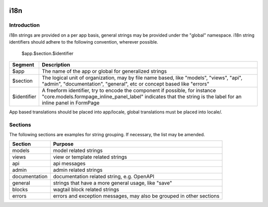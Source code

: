  .. _i18n:

i18n
====

Introduction
------------

i18n strings are provided on a per app basis, general strings may be provided under the "global" namespace. i18n string identifiers should
adhere to the following convention, wherever possible.

    $app.$section.$identifier


+-------------+-----------------------------------------------------------------------------------------------------------------------------------------------------------------------------------------------+
|   Segment   |                                                                                          Description                                                                                          |
+=============+===============================================================================================================================================================================================+
| $app        | The name of the app or global for generalized strings                                                                                                                                         |
+-------------+-----------------------------------------------------------------------------------------------------------------------------------------------------------------------------------------------+
| $section    | The logical unit of organization, may by file name based, like "models", "views", "api", "admin", "documentation", "general", etc or concept based like "errors"                              |
+-------------+-----------------------------------------------------------------------------------------------------------------------------------------------------------------------------------------------+
| $identifier | A freeform identifier, try to encode the component if possible, for instance "core.models.formpage_inline_panel_label" indicates that the string is the label for an inline panel in FormPage |
+-------------+-----------------------------------------------------------------------------------------------------------------------------------------------------------------------------------------------+

App based translations should be placed into app/locale, global translations must be placed into locale/.

Sections
--------

The following sections are examples for string grouping. If necessary, the list may be amended.

+---------------+----------------------------------------------------------------------+
|    Section    |                               Purpose                                |
+===============+======================================================================+
| models        | model related strings                                                |
+---------------+----------------------------------------------------------------------+
| views         | view or template related strings                                     |
+---------------+----------------------------------------------------------------------+
| api           | api messages                                                         |
+---------------+----------------------------------------------------------------------+
| admin         | admin related strings                                                |
+---------------+----------------------------------------------------------------------+
| documentation | documentation related string, e.g. OpenAPI                           |
+---------------+----------------------------------------------------------------------+
| general       | strings that have a more general usage, like "save"                  |
+---------------+----------------------------------------------------------------------+
| blocks        | wagtail block related strings                                        |
+---------------+----------------------------------------------------------------------+
| errors        | errors and exception messages, may also be grouped in other sections |
+---------------+----------------------------------------------------------------------+
